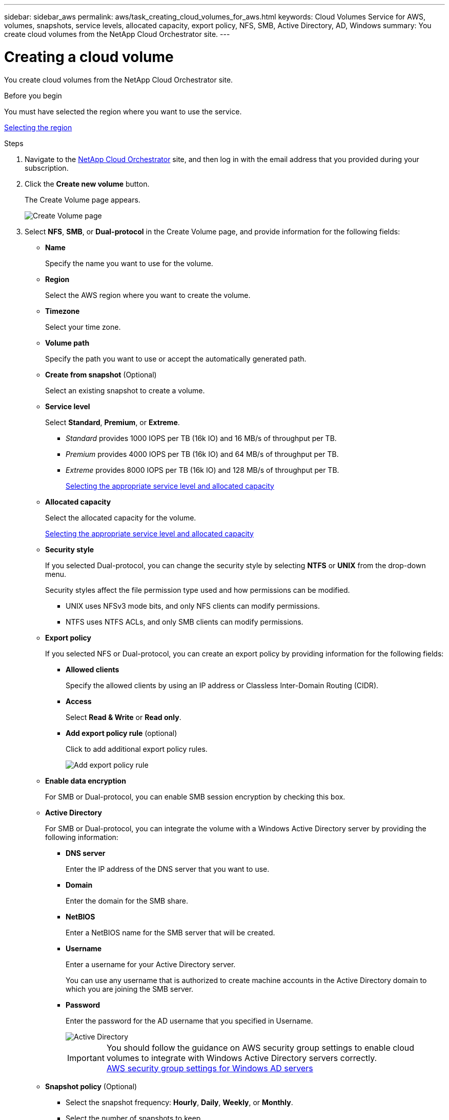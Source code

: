 ---
sidebar: sidebar_aws
permalink: aws/task_creating_cloud_volumes_for_aws.html
keywords: Cloud Volumes Service for AWS, volumes, snapshots, service levels, allocated capacity, export policy, NFS, SMB, Active Directory, AD, Windows
summary: You create cloud volumes from the NetApp Cloud Orchestrator site.
---

= Creating a cloud volume
:toc: macro
:hardbreaks:
:nofooter:
:icons: font
:linkattrs:
:imagesdir: ./media/


[.lead]
You create cloud volumes from the NetApp Cloud Orchestrator site.

.Before you begin
You must have selected the region where you want to use the service.

link:task_selecting_region.html[Selecting the region]

.Steps

. Navigate to the https://cds-aws-bundles.netapp.com/storage/volumes[NetApp Cloud Orchestrator^] site, and then log in with the email address that you provided during your subscription.
. Click the *Create new volume* button.
+
The Create Volume page appears.
+
image::diagram_create_volume_1.png[Create Volume page]

. Select *NFS*, *SMB*, or *Dual-protocol* in the Create Volume page, and provide information for the following fields:
* *Name*
+
Specify the name you want to use for the volume.
+
* *Region*
+
Select the AWS region where you want to create the volume.
+
* *Timezone*
+
Select your time zone.
+
* *Volume path*
+
Specify the path you want to use or accept the automatically generated path.
* *Create from snapshot* (Optional)
+
Select an existing snapshot to create a volume.
* *Service level*
+
Select *Standard*, *Premium*, or *Extreme*.
+
** _Standard_ provides 1000 IOPS per TB (16k IO) and 16 MB/s of throughput per TB.
** _Premium_ provides 4000 IOPS per TB (16k IO) and 64 MB/s of throughput per TB.
** _Extreme_ provides 8000 IOPS per TB (16k IO) and 128 MB/s of throughput per TB.
+
link:reference_selecting_service_level_and_quota.html[Selecting the appropriate service level and allocated capacity]

* *Allocated capacity*
+
Select the allocated capacity for the volume.
+
link:reference_selecting_service_level_and_quota.html[Selecting the appropriate service level and allocated capacity]

* *Security style*
+
If you selected Dual-protocol, you can change the security style by selecting *NTFS* or *UNIX* from the drop-down menu.
+
Security styles affect the file permission type used and how permissions can be modified.
+
** UNIX uses NFSv3 mode bits, and only NFS clients can modify permissions.
** NTFS uses NTFS ACLs, and only SMB clients can modify permissions.

* *Export policy*
+
If you selected NFS or Dual-protocol, you can create an export policy by providing information for the following fields:
+
** *Allowed clients*
+
Specify the allowed clients by using an IP address or Classless Inter-Domain Routing (CIDR).
** *Access*
+
Select *Read & Write* or *Read only*.

** *Add export policy rule* (optional)
+
Click to add additional export policy rules.
+
image::diagram_create_volume_4.png[Add export policy rule]
* *Enable data encryption*
+
For SMB or Dual-protocol, you can enable SMB session encryption by checking this box.

* *Active Directory*
+
For SMB or Dual-protocol, you can integrate the volume with a Windows Active Directory server by providing the following information:

** *DNS server*
+
Enter the IP address of the DNS server that you want to use.
** *Domain*
+
Enter the domain for the SMB share.
** *NetBIOS*
+
Enter a NetBIOS name for the SMB server that will be created.
** *Username*
+
Enter a username for your Active Directory server.
+
You can use any username that is authorized to create machine accounts in the Active Directory domain to which you are joining the SMB server.
** *Password*
+
Enter the password for the AD username that you specified in Username.
+
image::diagram_create_volume_ad.png[Active Directory]
+
IMPORTANT: You should follow the guidance on AWS security group settings to enable cloud volumes to integrate with Windows Active Directory servers correctly.
<<reference_security_groups_windows_ad_servers.adoc#,AWS security group settings for Windows AD servers>>

* *Snapshot policy* (Optional)
+
** Select the snapshot frequency: *Hourly*, *Daily*, *Weekly*, or *Monthly*.
** Select the number of snapshots to keep.
** Select the time when the snapshot should be taken:
***	Select *Minute* for hourly snapshots.
***	Select *Hour* and *Minute* for daily snapshots.
***	Select *Weekday(s)*, *Hour*, and *Minutes* for weekly snapshots.
***	Select *Day(s)* of month, *Hour*, and *Minutes* for monthly snapshots.
+
You can create additional snapshot policies by repeating the steps above.
+
image::diagram_snapshot_policy_1.png[Snapshot policy]
+
You can edit export policies and snapshot policies after the volume is created.

. Scroll down to the bottom of the page and click *Create Volume*.
+
The volume you created appears in the Volumes page.
image:diagram_create_volume_3.png[A volume is created]

.After you finish
Continue with <<task_mounting_cloud_volumes_for_aws.adoc#,Mounting a cloud volume>>.

